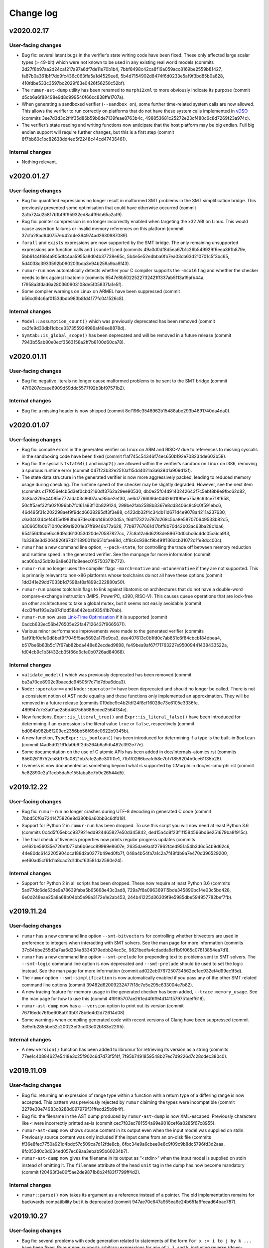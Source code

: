 Change log
==========

v2020.02.17
-----------

User-facing changes
~~~~~~~~~~~~~~~~~~~
* Bug fix: several latent bugs in the verifier’s state writing code have been
  fixed. These only affected large scalar types (> 49-bit) which were not known
  to be used in any existing real world models (commits
  2d27f8b97aa2d24caf217a97a6df7de11e70b1b4,
  7bbf8498c42ca8f19a059acc8169be2559b81427,
  fa87b0a361b1f7dd9fc436c063ffa5a1d4529ee6,
  5b4d7154902d8474f6d0233e5af9f3bd85b0a628,
  410fdbe533c3597bc2029f63e0426f56250c52bf).
* The ``rumur-ast-dump`` utility has been renamed to ``murphi2xml`` to more
  obviously indicate its purpose (commit
  d5cb6a6f88498e9d8c999540f66cc838ffe1707a).
* When generating a sandboxed verifier (``--sandbox on``), some further
  time-related system calls are now allowed. This allows the verifier to run
  correctly on platforms that do not have these system calls implemented in
  vDSO_ (commits 3ee7d3d3c2f4f35d86b59b6de7139feae8763b4c,
  498853681c25272e23cf480c6c8d7269f23a974c).
* The verifier’s state reading and writing functions now anticipate that the
  host platform may be big endian. Full big endian support will require further
  changes, but this is a first step (commit
  8f7bb60c1bc82638dd4ed5f2248c44cd47436461).

.. _vDSO: https://en.wikipedia.org/wiki/VDSO

Internal changes
~~~~~~~~~~~~~~~~
* Nothing relevant.

v2020.01.27
-----------

User-facing changes
~~~~~~~~~~~~~~~~~~~
* Bug fix: quantified expressions no longer result in malformed SMT problems in
  the SMT simplification bridge. This previously prevented some optimisation
  that could have otherwise occurred (commit
  2a1b724d25817b1bf9f95932ed8a4f9bb65a2af9).
* Bug fix: pointer compression is no longer incorrectly enabled when targeting
  the x32 ABI on Linux. This would cause assertion failures or invalid memory
  references on this platform (commit 37cfa28ad640757eb42d4e394974ad2630987089).
* ``forall`` and ``exists`` expressions are now supported by the SMT bridge. The
  only remaining unsupported expressions are function calls and ``isundefined``
  (commits 49a0d0df8d5ea67b1c26b549929f6eea361b879e,
  5bb6144f684a905df44aa5955a8d04b37739e65c,
  5b4e5e52e4bba0fb7ea03cb63d210701c5f3bc65,
  5d4038c3933592b060203bda3e94b259a9ba9f43).
* ``rumur-run`` now automatically detects whether your C compiler supports the
  ``-mcx16`` flag and whether the checker needs to link against libatomic
  (commits 6547e8b5022522732421ff337ab5113a19afb44a,
  f7958a3fdad6a280360903108de5f05837fa1e5f).
* Some compiler warnings on Linux on ARMEL have been suppressed (commit
  b56cd94c6af0153dbdb983b8fd4177fc041526c8).

Internal changes
~~~~~~~~~~~~~~~~
* ``Model::assumption_count()`` which was previously deprecated has been removed
  (commit ce2fe9d30db11dbce337355924986af48ee8878d).
* ``Symtab::is_global_scope()`` has been deprecated and will be removed in a
  future release (commit 7943b55ab80e0ecf3563158a2ff7b8100d60ca78).

v2020.01.11
-----------

User-facing changes
~~~~~~~~~~~~~~~~~~~
* Bug fix: negative literals no longer cause malformed problems to be sent to
  the SMT bridge (commit 47f0207dcaee6909d59ddc5577f92b3bf97571b2).

Internal changes
~~~~~~~~~~~~~~~~
* Bug fix: a missing header is now shipped (commit
  8cf196c3548962b15488abe293b4891740da4da0).

v2020.01.07
-----------

User-facing changes
~~~~~~~~~~~~~~~~~~~
* Bug fix: compile errors in the generated verifier on Linux on ARM and RISC-V
  due to references to missing syscalls in the sandboxing code have been fixed
  (commit f1af745c54346f74ec650b192e708234de603b58).
* Bug fix: the syscalls ``fstat64()`` and ``mmap2()`` are allowed within the
  verifier’s sandbox on Linux on i386, removing a spurious runtime error (commit
  047f23b32e2510af15dd4021a3a63941a909d13f).
* The state data structure in the generated verifier is now more aggressively
  packed, leading to reduced memory usage during checking. The runtime speed of
  the checker may be slightly degraded. However, see the next item (commits
  c17f056efcb5d3ef0cbd2160df3762a29ee90530,
  db0e25f04d9140242643f7c5ebf8b8e9fbc62d82,
  3c8ba379e44085e772ada03c8607aac95be2ef30,
  ae6d776609de0462601f9beb75a8c93ce718f658,
  50cff5aef32fa02f096bb7fc161a93f10b829124,
  299be2fab2588b3367e8dd3406c8c9c0f591ebc6,
  46d495f31c202298aef9f9dcd6638295df3f3e88,
  c423db32f4c34db11d671d4e9078a4211a237630,
  c6a040344ef4415e1983bd67dec6bb146b020d5a,
  f6df17322a787d268c5ba8e587070649533b82c5,
  a30665fb0b71040c99a19201e37ff9946b77a628,
  77b97767661d17bff8b70d42b03ac63ba28c1da6,
  654156b1bde6cc8d9dd613053d20de70587827cc,
  77c8a12a6d6293de89670d0cbc6c4dc05c6ca9f3,
  1b3383e3d2064826f67d211890011d651bfae88d,
  cff8c6c938cf9b491f136dcb31072d1fe8dcc00c).
* ``rumur`` has a new command line option, ``--pack-state``, for controlling
  the trade off between memory reduction and runtime speed in the generated
  verifier. See the manpage for more information (commit
  aca06ba25db9a6a8e6311c8eaec015750371b772).
* ``rumur-run`` no longer uses the compiler flags ``-march=native`` and
  ``-mtune=native`` if they are not supported. This is primarily relevant to
  non-x86 platforms whose toolchains do not all have these options (commit
  1dd341e29dd7033b1d7598af8af899c322880a50).
* ``rumur-run`` passes toolchain flags to link against libatomic on
  architectures that do not have a double-word compare-exchange instruction
  (MIPS, PowerPC, s390, RISC-V). This causes queue operations that are lock-free
  on other architectures to take a global mutex, but it seems not easily
  avoidable (commit 4cd3ffef193e2a87d1dd58a642ebaf93541b70ab).
* ``rumur-run`` now uses `Link-Time Optimisation`_ if it is supported (commit
  0adcb633ec56b476505e22fa47126437f9665671).
* Various minor performance improvements were made to the generated verifier
  (commits 5af91bf0dfe0d8bef9f7045f5ae5692a179e9ca3,
  dee407613c0b1fd0c7ab851c6f84cbcb184dbea4,
  b517be6b83b5c17f97ab82bda448e62ecded9688,
  fe49bea9af67f71763227e95009441438433522a,
  fd04cb9c1b3f432cb35f66d6cfe0b0726ad84068).

Internal changes
~~~~~~~~~~~~~~~~
* ``validate_model()`` which was previously deprecated has been removed (commit
  ba3a70ce8902c9baecdc94505f7c71d7dba6dca3).
* ``Node::operator==`` and ``Node::operator!=`` have been deprecated and should
  no longer be called. There is not a consistent notion of AST node equality and
  these functions only implemented an approximation. They will be removed in a
  future release (commits 019dbe9c4b2fdf24f8cf16028e73e6105e3336fe,
  489947c7e3a01ae256d467565688eded2564f34e).
* New functions, ``Expr::is_literal_true()`` and ``Expr::is_literal_false()``
  have been introduced for determining if an expression is the literal value
  ``true`` or ``false``, respectively (commit
  bd084b982b6f209ec2356bb56f69dc0622b9345b).
* A new function, ``TypeExpr::is_boolean()`` has been introduced for determining
  if a type is the built-in ``Boolean`` (commit
  f4ad5d02161da0b6f2d5264b6a9db482c392e77e).
* Some documentation on the use of C atomic APIs has been added in
  doc/internals-atomics.rst (commits 85602619752cb8b173a0821bb7afe2a8c301f0e1,
  7fb1f0266beafd58e7bf7f859204b0ce61f35b28).
* Liveness is now documented as something beyond what is supported by CMurphi in
  doc/vs-cmurphi.rst (commit 5c82890e2a11ccb5da5e155faba8c7b9c26544d5).

.. _`Link-Time Optimisation`: https://en.wikipedia.org/wiki/Interprocedural_optimization#WPO_and_LTO

v2019.12.22
-----------

User-facing changes
~~~~~~~~~~~~~~~~~~~
* Bug fix: ``rumur-run`` no longer crashes during UTF-8 decoding in generated C
  code (commit 7bbd50f6a7241475826e8d380b6a60bb3c6dfd18).
* Support for Python 2 in ``rumur-run`` has been dropped. To use this script you
  will now need at least Python 3.6 (commits
  0c4d5f05ebcc937921edd924465827e50d345842,
  ded15a4d8f23f1f1584566bd6e251679ba8f915c).
* The final check of liveness properties now prints regular progress updates
  (commits ce162be56035e726e1077bb6b6ecc89999e8607e,
  2635dae9a4f27962f4ed951a54b3d6c54b9d62c6,
  44e80dc6142205904dca188d2a0277b49ed0fb7f,
  048a4b54fa7a1c2a7f48fdb8a7e470d396529200,
  eef60ad5cf61d1a8cac2d1dbcf63581da2590e24).

Internal changes
~~~~~~~~~~~~~~~~
* Support for Python 2 in all scripts has been dropped. These now require at
  least Python 3.6 (commits 5ad77dc6de53de9a78639faba5b65668e43c3ad8,
  729a7f8a096369115bde345890bc14e03c5bd428,
  6e0d248eae25a8a68b04bb5e99a3172e1e2ab453,
  244b41225d36309f9e5985dbe594957782bef7fb).

v2019.11.24
-----------

User-facing changes
~~~~~~~~~~~~~~~~~~~
* ``rumur`` has a new command line option ``--smt-bitvectors`` for controlling
  whether bitvectors are used in preference to integers when interacting with
  SMT solvers. See the man page for more information (commits
  37c84bbe255d3a7aa6d234a8334379edbb24ec3c,
  9821bedfa4cdadda8cf1b9f065c07813854ea7d1).
* ``rumur`` has a new command line option ``--smt-prelude`` for prepending text
  to problems sent to SMT solvers. The ``--smt-logic`` command line option is
  now deprecated and ``--smt-prelude`` should be used to set the logic instead.
  See the man page for more information (commit
  ad022eb0767250734562ec1ec932ef4d99ec1f5d).
* The ``rumur`` option ``--smt-simplification`` is now automatically enabled if
  you pass any of the other SMT related command line options (commit
  39482d62009232477f18c7e5e295c633004e7b82).
* A new tracing feature for memory usage in the generated checker has been
  added, ``--trace memory_usage``. See the man page for how to use this (commit
  4f9195707ae261ed4f6f94d1411579751deff618).
* ``rumur-ast-dump`` now has a ``--version`` option to print out its version
  (commit 76716edc76fbe608a013b0178b6e4d2d72614d08).
* Some warnings when compiling generated code with recent versions of Clang have
  been suppressed (commit 3e9efb2855be52c20023ef3cd03e02b183e22ff5).

Internal changes
~~~~~~~~~~~~~~~~
* A new ``version()`` function has been added to librumur for retrieving its
  version as a string (commits 77ee1c40884627e5418e3c25f902c6d7d73f5f4f,
  7f95b7491859548b27ec7d9226d7c28cdec380c0).

v2019.11.09
-----------

User-facing changes
~~~~~~~~~~~~~~~~~~~
* Bug fix: returning an expression of range type within a function with a return
  type of a differing range is now accepted. This pattern was previously
  rejected by ``rumur`` claiming the types were incompatible (commit
  2279e30e74983c8288d097979f31ffecd25b9b4f).
* Bug fix: the filename in the AST dump produced by ``rumur-ast-dump`` is now
  XML-escaped. Previously characters like ``<`` were incorrectly printed as-is
  (commit cec7f83ac781554a99e9018cef6a0285f67c8955).
* ``rumur-ast-dump`` now shows source content in its output even when the input
  model was supplied on stdin. Previously source content was only included if
  the input came from an on-disk file (commits
  ff36e8fec7750a921d4bdc57c509ca7d12fde8cb,
  6fbc34e9a6cbee0e8c9f09c9b8dc5796fd3d2aaa,
  8fc052d0c3d034ed057ec69aa3ebab95b60234b7).
* ``rumur-ast-dump`` now gives the filename in its output as “<stdin>” when the
  input model is supplied on stdin instead of omitting it. The ``filename``
  attribute of the head ``unit`` tag in the dump has now become mandatory
  (commit f20463f3e00f5ae2de9871b6b24f83f7799ff4d2).

Internal changes
~~~~~~~~~~~~~~~~
* ``rumur::parse()`` now takes its argument as a reference instead of a pointer.
  The old implementation remains for backwards compatibility but it is
  deprecated (commit 947ae70c647a955ea6e24b651a6feead64bac787).

v2019.10.27
-----------

User-facing changes
~~~~~~~~~~~~~~~~~~~
* Bug fix: several problems with code generation related to statements of the
  form ``for x := i to j by k ...`` have been fixed. Rumur now supports
  arbitrary expressions for any of ``i``, ``j``, and ``k``, including reverse
  (down-counting) loops (commits
  1186e622868c124b21637f7ddb5f35f818b18f3b,
  8b73384edfceb8c6f55dffdb1ae8d9952b5c8adb,
  245887647ac4bfbf08685f97c99c0c84b581e8f8,
  b7078e9b17fb572ff7126aa42930d3dd50a4577b,
  df4264e5f72d7e4528211e74444512d58dd32048).
* Bug fix: quantified variables are taken into account when calculating range
  limits for values of simple type (commits
  e4746dc130d3f69bf623bed503b88b0ba109b176,
  3e0ac51a379a2b5612b6d72e3e286955f143e525).
* Bug fix: overriding the automatically chosen value type (using
  ``--value-type ...``) can no longer cause an assertion failure in the
  generated checker. Forcing a value type that is too small previously violated
  an assumption in the generated code. This now causes a runtime error (commit
  77729447d3cfbb523e3a4a79654eb0a1b5fbd8e8).
* Bug fix: the initial pool size of the arena allocator in the generated code
  was being miscalculated and has now been corrected to approximate 8MB (commit
  381f08975e2a0a70cd0a2210a9af12b374580075).
* Bug fix: the SMT bridge now correctly detects a failure to start the child
  process. The check for this was previously incorrect and it would look as if
  the SMT solver malfunctioned (commit
  d1cbfd41d3051d548186acf1f17acd85df7f96d8).
* Blank (``""``) and unknown logics are now supported by the SMT bridge. Solvers
  such as Z3 function best when given no ``set-logic`` command (commit
  6c92a15f33da3804aaaba628ecc8450ac2fde13d).
* The default SMT logic is now ``AUFLIA`` (commit
  03ab27d04eccc18c142db7364f7000bf67c12a7f).
* Some GCC warnings when compiling generated code have been suppressed (commit
  bae9b849a781f97e690c8e52196512150aeae4ab).

Internal changes
~~~~~~~~~~~~~~~~
* Bug fix: Unresolved ``TypeExprIDs`` with differing names are now considered
  unequal (commit 7fe656c7db5f2578db826ea1a39a200ece93f57f).
* ``TypeExpr::equatable_with`` is deprecated, and replaced by
  ``TypeExpr::coerces_to`` (commits aa1557bf044e62c8f3adaaca591fe272b30ca19a,
  e45f214cd2097bbe710a2a3eed9ed196e9feace8,
  befe6bb4a9b9c342ad3a7a8b96a8bff94c47319d).
* ``Quantifier`` has a new member, ``decl``, that is a ``VarDecl`` for the
  variable it represents (commits c079a460749b1b8e7ea9dd627d369fe3395aa204,
  4aba73cb86885531a56228a145ad2529cf5fe2a0).
* Quantifier expressions — the bounds of the quantifier — are now validated in
  ``Quantifier::validate()`` (commit 1b7cd5aad63c8b3e55a266facb8100752946a59d).
* The type of a ``TypeExprID`` that refers to a quantified variable is now a
  persistent, valid ``VarDecl``. Previously it was a synthetic declaration with
  an invalid ``unique_id`` (commit c567645c4778cbb33d9f696450e9c9c13f12896b).

v2019.09.15
-----------

User-facing changes
~~~~~~~~~~~~~~~~~~~
* Bug fix: an alias of a constant is now correctly recognised as constant
  itself. This makes it possible to, for example, use such an alias as the lower
  or upper bound of an integer range (commit
  e4d139880498cfe140ae3298985c615d44f3930d).
* The SMT bridge supports variable and type shadowing. For example, if your
  model has a rule with a local variable with the same name as something in the
  global state. Such models would previously cause malformed SMT problems to be
  passed to the solver (commits
  b2d5c1566530fa009c06b1c2710617b71f7c8c57,
  4f5611986b12cbafa9663f1dd7b31f33d3211d25,
  7b1718259185ff3e5ceabbb34fca41028da12010).
* Smart quotes (“ and ”) can now be used as string delimiters in models (commit
  82db1716e7b18259b00ea1941163c4808513793c).
* Using an SMT logic without array support (for example, ``--smt-logic QF_LIA``)
  suppresses SMT simplification in models with arrays. Previously this would
  cause a malformed problem to be passed to the solver (commit
  1100fae5b5c629b2d3e1f7dc386906ae16d7bd5a).

Internal changes
~~~~~~~~~~~~~~~~
* Breaking change: ``TypeExprID::referent`` is now a ``TypeDecl`` instead of a
  ``TypeExpr``. The ``TypeExpr`` that would previously be stored here is
  available via ``referent->value`` (commit
  117ae412d6aa863f54d25fa87106265cced7f680).
* A new method ``Function::is_pure`` is available for determining whether a
  function is side effect free (commits
  455acdc883a7080ad764524a7d22e8bf056c9e09,
  ef5eb689d81bf96c183ad6f74a754eab47229095).

v2019.09.07
-----------

User-facing changes
~~~~~~~~~~~~~~~~~~~
* The SMT bridge now supports record types. This makes SMT simplification
  (``--smt-simplification on``) realistically usable on real world models.
  Simplification will still give up on some unsupported expressions (commits
  787f074328874a470d595576ae9e8b16837582f4,
  33d120df8fc7bedf1361a59f328930d311478376,
  308a8239eee6dc42684c3bed21210ea95d0dd66e,
  b9dd7f185d6f22c31d98dfbeb2af4418fb661b79,
  13092b8d8c5e62da0178b71825328cc7e75bea5b).
* Recursive functions and procedures are now supported. These are supported by
  CMurphi, Rumur's precursor, but seemingly rarely used in real world models so
  their absence in Rumur went unnoticed until recently. Mutual recursion is
  still unsupported (commits e61b8a787ab46bde3c0ce14da885cd3005cc54c9,
  a9bd211028e591d90e28e2410f5988700bc5efcd).
* ``rumur-ast-dump --help`` now shows its manpage instead of abbreviated help
  text (commits 4198edc67ed37c3dfa91031f90fdfb9e8a5190aa,
  8cf86df9ef718d1e22d1ba47a63c9f1a6ba1ad78,
  295b565f88660ecf4264ad1ace4e6f88423fab69,
  8c612b898e9d42a17847cca3a9435fc575c58135,
  577ae2862a45a1d89fe995c1a9bd7bb11fc7e34d,
  38a61d670d748d7072162e506c873afa13e757ec).
* Function or procedure parameters that shadow a return type are now supported.
  Previously Rumur would reject such models (commit
  ff5bbb8cd7a016fbe210757dd1c4b90093c44b4d). E.g.:

.. code-block:: murphi

  type t: 0 .. 1;

  function foo(t: boolean): t; begin
  ...

* It is now valid to name two rules identically in a model. This can lead to
  confusing counterexample traces, but sometimes it is natural to name multiple
  rules the same so supporting this seemed reasonable (commit
  a1d419c4d70f99d0945164e708ddd90379ddc858).

Internal changes
~~~~~~~~~~~~~~~~
* A new interface, ``Function::is_recursive()``, is available for querying
  whether a function calls itself (commit
  de4cd48cc2ff64b8ba8eb41163ea45fd1676658c).

v2019.08.18
-----------

User-facing changes
~~~~~~~~~~~~~~~~~~~
* Bug fix: Boolean literals (``false`` and ``true``) are now supported by the
  SMT bridge. These previously led to a malformed SMT problem (commit
  0c9917b87523db07b604c566e2f8e3481872857b).
* Array types are now supported by the SMT bridge. The bridge is still of
  limited use as there are many constructs it cannot handle, but it improves
  incrementally (commits 424467a264b923c53a1b1738604630a05457315c,
  5d4f1939ddc5d5d9336f0ce35e953c51e8b5aeca,
  5e07b5527a910d12be558d665110a7809838360c).
* The default logic for the SMT bridge has been changed to QF_ALIA. As before,
  this is controllable via the ``--smt-logic`` command line option (commit
  dc81631881a16764d55dea834ae39d8715b13e83).
* Some compiler warnings in the generated verifier have been suppressed (commits
  e60db38a76b2cd1ce169ad17b442b5285ee83b4c,
  ef5dd68576dc37d109e2370c653f1a6286042f78,
  a657bb19ae4ce589e64b217823b0e2c49b8b282e).

Internal changes
~~~~~~~~~~~~~~~~
* Nothing relevant.

v2019.07.21
-----------

User-facing changes
~~~~~~~~~~~~~~~~~~~
* Bug fix: quantified ranges that span 0 (e.g. ``-1 .. 1``) now iterate
  correctly. Previously such loops would become no-ops which could cause the
  verifier to incorrectly not explore some states. This bug was introduced in
  v2019.04.28 (commit 2329056db14d87301bba9c56115cdd4539bed1af).
* Bug fix: models that contain assume statements but no top level assumptions no
  longer segfault. This bug was introduced in v2019.05.11 (commits
  eab626a859982d55b2ebfae8ca216ce79aec25ee,
  d4ae6d2c88cf0ca5a4e2a4f1f94b375d1405b2a5,
  ad79600751bb017ff8f85ef34e2747924c0e6eca,
  0fd8636f2eca1ed6d90545ab3ee91f4ebae1da85).
* Bug fix: the file descriptors used to communicate with the SMT bridge were
  being configured incorrectly. This caused inconsistent behaviour across
  different Libc implementations. This bug was introduced in v2019.06.30. Thanks
  to @wangqr for reporting this (commit
  53f20cc00398eefd81a7a1d015517d3051b23548).
* The dialect used to communicate with SMT solvers was backported from SMTLIB
  2.5 to SMTLIB 2.0. This enables support for more diverse solvers (commit
  e0e9c5d46c8c2192d6c70987de2a1d50889dc3fd).
* There is a new option for specifying the logic in which to encode SMT problems
  for the external solver, ``--smt-logic``. See the manpage for more information
  (commits e6b76b518439c0667de0b4b575ec18e5e6994705,
  6ba664c341f5796a99a7b4623f424ad4f33c9852,
  07ff7f7df1f4e8473f4e5f63dc0654009abb18db).
* The SMT bridge learned to understand type-declared ranges/scalarsets, integer
  constants and enum types. It is still of limited use
  because it does not understand records or arrays, but support for these will
  arrive in future (commits c38a0f1188924622e716abbc4dcee924cb10ce52,
  33ce2be1adf8c0922ea6fa7594ad9c783df35e20,
  7d0146ead2cf30b15ed515beb3c56dd1da8464a8,
  ca07c576bb272193c1177790c359b5984f636180).
* The SMT bridge has increased support for division when using CVC4 (commit
  e55c4c1b274dfd8797f71f49209d2e0e5eb799d7).
* Some inconsistency in the XML output when using
  ``--output-format machine-readable`` was corrected (commit
  22a0c59054563116f6210a886dd538bdfd7cd90a).
* Some ``-Wsign-compare`` warnings when compiling the verifier have been
  suppressed (commits d2949e3516c613f6183ce3219d403e4b3e96add9,
  1a7342956115a691118b315bf8ea1cb551f718f9).

Internal changes
~~~~~~~~~~~~~~~~
* ``Model::assumption_count()`` has been deprecated (commit
  99529844092fcbe1bbbfb3170c7b9a8364a6d055).
* ``VarDecl::state_variable`` has been deprecated (commits
  39bf6a2661bb6a296fbd73d9f466f052c4865477,
  175193b6e0a920f016545008796a99ec3a588bfa,
  6a4f9ac363b8c90beac7d5b5ddacc152f5e329d4).
* A RelaxNG schema is now included for the XML output of the verifier (commit
  123e2507ddf6694ddb7d2bb1baf654e467f28e23).
* The validation API has been extended and now also descends into referents. The
  function ``validate_model()`` has been deprecated (commits
  860f71d1db91e71bcab60a8fc8097ad37d3895a0,
  499857ec7ab25886be5c4a76802889cb1fc034f8,
  5d2449ac780c39cb72f21a03b498c766607fabb7,
  45f095c97174b96df5612d0c762283f7187ba0f7).
* The data members of referents (e.g. ``ExprID::value``) now have accurate
  values. This avoids confusion as users can now access these and rely on
  getting the same, e.g., ``offset`` as the target (commits
  7268f636cd9187c30f6bc990abef8e4b493b0534,
  c3d23559c40b1504bb1a284f76303891fafae23f).

v2019.06.30
-----------

User-facing changes
~~~~~~~~~~~~~~~~~~~
* Bug fix: duplicated semi-colons are now ignored. For example, an empty
  statement no longer causes a syntax error (commit
  7e0a3eeff15707e6a67515acd499dce9e598d9ee).
* Rumur gained some rudimentary ability to interact with an SMT solver. See the
  manpage or ``rumur --help`` for information on how to use this functionality.
  This simplification performed via SMT will incrementally improve in future
  releases. (commits 45f56b3d06759bd9a0e6343334b5fa2bf2161f2a,
  1c75eefb8c9c1b3e1e543cefd992b91066929081,
  0f8c1aa01f5ec517d4186ab8f65b81872dcc4374,
  9aa75f12adc38efd7a107c90f659ca4d98e8d925,
  dce3565a8d059e480efd34ff35c5d43134eed607,
  4a0b72a25318e642a4648dbcb1082068f7c20354,
  4bf443d4a1eb4f069998109f8f4e9380ad35ef6c,
  c66061ffa216e291a325e3a33cb55fd6d911960b,
  c32ed61d1b51439e760558712c5c3de5e8cc2a4c).

Internal changes
~~~~~~~~~~~~~~~~
* A new member of ``VarDecl`` has been added for determining whether a variable
  declaration is part of the global state or not (commit
  80e6154c748b3cbd36c3b9fb9e1164447e85246f).
* ``True`` and ``False`` constants are available to use for comparison or
  cloning when working with the librumur AST (commit
  dcb3559fbe03014bdf353649f390fc368b7e813c).

v2019.06.12
-----------

User-facing changes
~~~~~~~~~~~~~~~~~~~
* Bug fix: an unlikely edge case was possible wherein the results of checking
  could be reported inaccurately if one thread was exiting while other threads
  decided to expand the seen state set. This was never seen in the wild, but has
  been corrected in this release anyway (commit
  8cf9d785c925554e6ec4b2a8a55e619f3ecc66f2).
* The generated verifier no longer requires linking against libatomic on i386
  platforms. This change means FreeBSD on i386 is now supported (commit
  0da98254af604a4812201b8f06dc885dcebb9787).

Internal changes
~~~~~~~~~~~~~~~~
* Rumur now compiles correctly on platforms where ``size_t`` is not
  ``unsigned long``. Thanks to Yuri Victorovich for reporting this (commit
  38489a811f0abc4aaaf6f6425dd6321325f959a0).

v2019.06.05
-----------

User-facing changes
~~~~~~~~~~~~~~~~~~~
* Bug fix: when generating XML output from the verifier
  (``--output-format machine-readable``) some text within error messages was not
  correctly escaped, leading to invalid XML. This has now been corrected
  (commit ca97a1eb90ac667f3e5f32b41ccbb59940804516).
* Bug fix: FreeBSD compatibility which had been accidentally broken was
  restored. Thanks to Yuri Victorovich for reporting this (commit
  43054e83417e028c48b18739f6ac7916cfcbac47).

Internal changes
~~~~~~~~~~~~~~~~
* Bug fix: the test suite should now run successfully in a non-UTF-8 locale. As
  for the above entry, thanks to Yuri Victorovich for reporting this (commits
  a88c8d2faf2b003e2b65af26cc42b2bcdd82e819,
  a9e327cd43f94ea22129244f514261ea3880eedb).

v2019.06.01
-----------

User-facing changes
~~~~~~~~~~~~~~~~~~~
* Bug fix: the output message for a syntax error on a line containing a tab
  character previously indicated the wrong column offset with the underlining
  caret. This has now been corrected (commit
  323fda58984e1768b659298afddc5c022160c428).
* ``rumur-run`` now exits cleanly and cleans up temporary directories when you
  terminate it with Ctrl-C (commit 9acb49fd46d8eeddd59104d48621aa1a3c71cd34).
* The default load factor of the seen state set has been changed from 65% to
  75%. On most models, this decreases the runtime of the verifier. As before, it
  is still possible to change this value with the ``--set-expand-threshold``
  command line option (commit 8ac5bf762d744fc68d8e64918fc7af120b4fc3c7).

Internal changes
~~~~~~~~~~~~~~~~
* The documentation available under doc/ has been extended (commits
  63e0db1b8d67529e3f042e1b1ed7ffd65ca78cab,
  49e8c6a857ba8f9b46d3cf36bb702268d7e822da,
  f39447766ba43ccf2f218370d6a644024a3e1215,
  ba0521cfcd2b30d19a125b319ade63775505c73f).

v2019.05.11
-----------

User-facing changes
~~~~~~~~~~~~~~~~~~~
* Bug fix: Counterexample traces using "diff" mode (the default) now correctly
  only show the value of a variable if it has changed compared to the previous
  state. Previously variables whose values did not change were sometimes
  repeated (commit 94ef1dec8a82d643dba459d97af3870c9e325528).
* Bug fix: Running with counterexample traces disabled
  (``--counterexample-trace off``) is repaired. Previously this would result in
  generated code that did not compile (commits
  f78335f5d72c3fa5b4565103697c678ef62379cf,
  58b7ac310caa008d57af71039080095c801956a2).
* Bug fix: negative literals are taken into account when determining a type to
  represent scalars. Previously Rumur would fail to notice that something like
  ``-1`` in your model implied that values could be negative, and it might have
  inferred that an unsigned type like ``uint8_t`` was suitable to store this in
  (commit 2b27e22f00354080589815416b7796d06b37fb6c).
* Bug fix: Using ``--max-errors`` with a value greater than ``1`` produces safe
  code. Previously this would emit a call to ``sigsetjmp`` with live
  non-volatile local variables. The result could lead to memory corruption or
  an inaccurate fired rules count, but neither of these were observed in the
  wild (commit 7dda120345da13f739427915fde630d71bae9ff5).
* Bug fix: some spurious ``-Wtype-limits`` and ``-Wtautological-compare``
  warnings when building the generated verifier have been suppressed (commit
  d82f251210560df694f03a6d8b6c5c2cbbe04886).
* The concept of disabled properties has been removed. This feature was never
  documented and had no use yet, so its removal is unlikely to affect any users
  (commit 4e30098aee291414b5108936548218657fb47900).

Internal changes
~~~~~~~~~~~~~~~~
* Some spurious ``-Wsign-compare`` warnings when using older GCC versions have
  been suppressed (commit 25847dca93e45a3b0616c9f2bd254eae1738f7a1).
* The documentation available under doc/ has been extended (commits
  5a56d259bf2b9e039ed18a4b48861b48083e730e,
  7ab3e74ae2a63809ee657ea981cb2d9ae0da3fb4,
  b6e8ed7c4c4818aa13d7ec24cc3f7fb40f1d9842,
  d76467f065585a2cbc5f4f237ea20fb367140c26)

v2019.04.28
-----------

User-facing changes
~~~~~~~~~~~~~~~~~~~
* Bug fix: enum types that are printed in error messages now correctly have
  their members separated by a comma and a space (commit
  1107d95909bdd9df019f55f1208c857de5db7239).
* Bug fix: one case where the size of the seen set was incorrectly read
  non-atomically has been fixed. This would only have affected platforms where
  naturally aligned reads are not already atomic (e.g. not x86). The result
  would have been a rare chance of a miscalculation of when to expand the seen
  set. (commit 02d2803ecb6a459a1a41f7d1c630d1b84d6d75ff).
* Syntax error messages now provide more information about what token the lexer
  was expecting to see (commit 06dfee962cb3541fcedf2f319ca4504f90ee0514).
* Instead of unconditionally using ``int64_t`` to represent scalar values in the
  generated verifier, the fastest type that can contain all scalar values in
  your model is used. You can override automatic selection with the new
  ``--value-type`` command line argument. This change has no immediate benefit
  but it opens the way to optimisations using Single Instruction Multiple Data
  (SIMD) or even SIMD Within A Register (SWAR). (commits
  0a5129fb89358ea67ecc32fb07b1d768f655223e,
  0933edbb4831c5fc9e483e865b202a6609090b54,
  f5c8cc54a8a02338a62985aaf2190d7f5fc79ca0,
  2fde1dbf0fff5c3776fb77e7468a2e83693a444b,
  6d20e571685f18cdb2d9bf6dd77c615ce1ab5385,
  e98a3d0041d64dd331a16e45897e9c3a789e0235,
  f9a29ea64cccbc41155b689d80ea6eb3be9189e9,
  c95df7007b48a89df981eec037679dd3cb87dab5,
  5b33f977a55a4bd370aefea205548b1b0bf887d9,
  5e5945535ff60ed01501d2b10282220b96b009bc,
  5e1ee6dbe6e784516a1171996bb442e9936e426b,
  79579fd5ee7cc3c120439b5d3187a09ffd5dcd6e).

Internal changes
~~~~~~~~~~~~~~~~
* Nothing relevant.

v2019.04.13
-----------

User-facing changes
~~~~~~~~~~~~~~~~~~~
* Bug fix: malicious models can no longer cause bad printf format strings to
  be generated (commits 6b30d43f6672278db0c0d7c8dfd5dbe83785fad5,
  a27c2391ede24c0833b045d0d4a138ecb829434b,
  322d1e26b343cdc308efb50ce2d952bb26ad9ad8).
* Bug fix: characters in text like rule names are no longer dropped when using
  XML output (commit f119f745218ed9404f6922e95aa6076bc0bdf291).
* Bug fix: unnamed invariants are now correctly numbered when they are referred
  to (commit 450a2e7b9ced7f670eaf568e9ba484ea43a2dcb4).
* Bug fix: with deadlock detection enabled (default) and multiple errors
  (``--max-errors ...`` with a value > 1), deadlock counterexamples are no
  longer duplicated in the error output (commit
  17ebb307b68cb323ad0840903b96070ea1b6ca0a).
* New syntax has been added for writing liveness properties. See
  doc/properties.rst for how to use this (commits
  e99fa1104ff578106075f6dc19c35b4ef2f7d986,
  ee1aecd172edb9fa5be775548841e38c4aa547b0,
  36fae15066562eedee594fa1fd77e60af19e13bd,
  4c6ee24bc922955f419c05391fa1ddc49cbc122e,
  53f80d8565af4217bfe11ac2bfe549d9b2ada0af,
  b094269cfe516bad7bd3ab0993288ff7f3a8285a,
  6ed296f61b7b942323974a7d40c2b20f7003ff26,
  ac54ed1cef5326260128d189a3705679a3ba02aa,
  85cbc94ac9b734572874d3564d9a4240f10614f9).
* Support for macOS has been extended back to XCode 7.3 (commit
  35e1803b370f8a47df84812eab19bbb01dcf4e41).

Internal changes
~~~~~~~~~~~~~~~~
* The test case tweak snippets (``-- ...`` Python comments at the beginning of
  test cases) can now refer to whether XML output is in use or not (commit
  af393a106773c98b79f283f02e250ec9ca9a73a5).
* Using the ``-- checker_output: ...`` test case tweak no longer limits a test
  case to running when XML output is not in use (commit
  af393a106773c98b79f283f02e250ec9ca9a73a5).
* There is a new API function for counting the liveness properties in a model
  (commit ee1aecd172edb9fa5be775548841e38c4aa547b0).
* The build dependency on ``xxd`` (bundled with Vim) has been removed (commits
  a8575179f9a5c956be5bb50c182bbb89f1d8d057,
  6b907684c4d7696acf6f9ea2a2ca566e5175da18,
  43759055bf873814ec18cb692ee9a6d9d6889d1a).

v2019.03.30
-----------

User-facing changes
~~~~~~~~~~~~~~~~~~~
* Bug fix: an error when compiling the generated verifier on non-x86-64 was
  addressed (commit 7e59f1c25a71fd6c3444fc11adc6f932b32ce926).
* Bug fix: the Vim syntax extensions were missing the ``property`` keyword which
  has now been added (commit 9e70f6114899ca04556c3cdeb198928a65ab19fc).
* Errors when generating the verifier are now printed showing the relevant
  source line from the model. They are also colourised Clang-style when possible
  (commit e7f2b615cb432bf8fab55d3a00225f3b26e8d8d9).
* Support for sandboxing the generated verifier has been extended from Linux and
  macOS to include FreeBSD (using Capsicum) and OpenBSD (using ``pledge``)
  (commits b73b180dd7fedb2795f19e8a065eefe429f1177e,
  cb53074aaa1c898c6c0a3d6e962597b9c77c3785).
* Expansion of the set of seen states has been optimised, resulting in a ~4%
  decrease in the runtime of the verifier. This change reduced contention, so
  likely leads to greater speed ups on large, multicore platforms (commits
  022c3708b24b828a96f3a50c0f11c7cc1476a439,
  5f4bb2cd96660a48518680f992fee041566ac722,
  2e84387ec6f56c42f41ea21e17ba99eef501ab65,
  5b29f2c4cb96989ba862a19acfcae0912a19f86c,
  9287f5af063a430e83c8957d9f7282d1af33d6ba).

Internal changes
~~~~~~~~~~~~~~~~
* Nothing relevant.

v2019.03.21
-----------

User-facing changes
~~~~~~~~~~~~~~~~~~~
* A new bounded model checking mode is available using the command line option
  ``--bound``. See the manpage or ``--help`` for more detailed information
  (commit e60697531ab636d374946d547ae65cd380b2ce0b).
* The names of quantifier variables are now included in the XML produced by
  ``rumur-ast-dump`` (commit 78539fa086bbdaf06c5a079e5e482637cf6f2e11).
* Some optimisation has been done to state handles, resulting in a ~9% decrease
  in the runtime of the generated verifier (commits
  d783655eae837b805b69185d1d198ea142825973,
  96268246ad3c9635998647fb31faf73e6721c83b).
* Support for GCC on Linux has been extended from 4.8 back to GCC 4.7. It is
  unlikely Rumur will ever support a lesser GCC version than this (commit
  76a97b5354cc10cbd5fd188c385eeb457b3fd2ab).
* All major BSD flavours (DragonFly, FreeBSD, NetBSD, OpenBSD) are supported.
  Rumur now runs on all major desktop operating systems except Windows (commits
  6524f1eaedc6724fb26462ec901c241ded7861e1,
  026c9a476ba5efea5dd4fd7a5a8bcec7588381e8,
  7e9addb34df01abe7449823c33772985e9f6172b).

Internal changes
~~~~~~~~~~~~~~~~
* Bug fix: a memory leak on passing invalid command line options has been
  removed. This is under "Internal changes" because the leak occurred
  immediately prior to program exit, so would only have affected users debugging
  or embedding Rumur (commit 4f89903e244c7c188577d082c204bdb344ed1af8).
* New options for scoping the range of tests that the test suite runs. This is
  mainly for use by the continuous integration setup (commit
  ba2377a3b7240774d6bfb6745bb3c424c67b9277).

v2019.03.11
-----------

User-facing changes
~~~~~~~~~~~~~~~~~~~
* Bug fix: enums and booleans that were used as ruleset parameters would
  previously have their values printed numerically in counterexample traces. For
  example, ``false`` would be printed as ``0``. Both are now printed as their
  textual names (commit 40c281d80342e684401425769e8e91ec78e3b019).
* Support for "cover" properties has been introduced. These are described in
  doc/properties.rst (commits 22a865897d23e2281541fe43276277b4b980a14d,
  29ac671ca93a0eef79b4f2b85a43da624d10938f,
  f9fe9614a4beb930f54db50250e4004ad773cee5,
  b4c5ead18eb3d99d2434aad6732cfce305c629c2).
* State allocation has been optimised, resulting in a speed up of ~46% and
  peak memory usage reduction of ~9% in the generated verifier (commit
  7ddf00bbce10a5f0cdd994658ac4545b186826ac).
* When using GCC, the minimum required version has been reduced from 4.9 to 4.8
  (commits c84bad26079f49a40b4c9cbdcd50b508292a8689,
  657eea8b8b84d269916207268edab85d71aba532,
  ff5a32521e4f937bd4d81b3ac7ae7204c8f913ec,
  227f340a059ce704ac1dff9cff75d721b987e147,
  7ba30edd5657c94fe5fe8c559fbde179817c795b,
  554d37e47cc9f878f65161d3ae51f6fbb9345bd8,
  3c827ae7b0f20d3f3f10118f61adcf73e58ee701,
  e929000525239eb357ad780c95aa54008633c678,
  a1ece0ad453ef95decd6256dac69b2af99ced2ff,
  b18e0430c8cd1cb5f67827e8ca2a6b0ab4117147,
  4e04bb5a6333df60444710f949486ea34739acc0).
* A Vim extension is included in misc/murphi.vim to add support for syntax
  highlighting Rumur's Murphi extensions (commit
  6dbcd208025a4a07b94d818110613a69efc05e4a).

Internal changes
~~~~~~~~~~~~~~~~
* Bug fix: the test suite no longer attempts to output decoded UTF-8 data on
  stdout/stderr (commit 551d18398189cb11ba6274d708d3ff293af034c7).

v2019.03.02
-----------

User-facing changes
~~~~~~~~~~~~~~~~~~~
* Bug fix: enum types with duplicate members are now rejected. Previously,
  members would silently shadow earlier duplicate members (commit
  b476ffbdb7f5afb245c933a89d8f3cf9ecc8a884).
* Bug fix: models that redeclare symbols are now rejected. Previously,
  definitions would silently shadow earlier same-named definitions (commit
  96b8acab16310f4e80008b92827f804ba6e3ae66).
* The generated verifier produces more context information in error messages
  (commits 45a63a9f26f531587d0c461da74467e2cc008c38,
  7238dcacbf676c2649cfe82c98df25dbe96af93d,
  9384c756477cbf164ea7f41227b053fca4c67fc5,
  063e92bd53a5dbbb642e1d5c302a9240afff5fbc,
  668c1d6ab02e9c55cfd8119e5a403c5595cd5b45,
  39d35f4344633c2e1280fc0d5b28e2356140229b,
  434fbf2f50d69b7824a224280bd5f7f3bcc2275d,
  6822bba8a280b70d53d6dbb470f631143df0b5c4).
* The implementation of the queue of pending states has been further optimised,
  resulting in a ~25% reduction in the runtime of the generated verifier
  (commits 8f0329c33343cfcf16675a110ed3211b9abc95e3,
  2153f1f9e0ac7e2d015aff58cd0d8007901de808).
* The warning emitted by Rumur when your model is missing a start state is now
  suppressed when you pass ``--quiet`` (commit
  55514d39e40b2c018379e15d2f706e0a1c56ed18).

Internal changes
~~~~~~~~~~~~~~~~
* Nothing relevant.

v2019.02.14
-----------

User-facing changes
~~~~~~~~~~~~~~~~~~~
* Bug fix: calls of procedures (a.k.a. functions with no return type) are now
  rejected when appearing within an expression (commit
  72d9196308a8b0d3b43929566beb571029b7e006).
* Bug fix: unary negation that never worked correctly has been repaired (commit
  48228f32c43423cd956f988fb0567fca080b9b28).
* Between v2019.02.01 and v2019.02.04, there was an unintended performance
  regression in the runtime of the generated verifier (commit
  f5589751de2f860c3cca7d681f9710160d3c20a8). This has been addressed and the
  verifier runs faster than even v2019.02.01 (commit
  ccf410672326e04230331576a1c76003ad2ab1a3).
* Returning a range-typed expression within a function that returns a
  *different* range type is now supported (commit
  e196ed43199d6d47d36eb9f225017c2123e294c3).

Internal changes
~~~~~~~~~~~~~~~~
* ``Expr::type()`` returns a smart pointer that is never null (commits
  d89de1376abe5bbbef61d68b02c45a35c4f9a12f,
  beeffb42ad6514448e463e8a2d73d3a1d8b35898,
  e196ed43199d6d47d36eb9f225017c2123e294c3,
  5dcf10f2821ffb8a2080b297fc664485884747be).

v2019.02.04
-----------

User-facing changes
~~~~~~~~~~~~~~~~~~~
* Bug fix: using a non-scalar (record or array) result of a function call as an
  input parameter to another function or procedure would previously cause an
  assertion failure during code generation. This has been addressed and correct
  code is now generated (commit 73dcbf237f747d8958528127f6a05442bd3bf2c0).
* Bug fix: the convenience wrapper ``rumur-run`` now correctly exits when one of
  its steps fails and also returns the correct exit status (commits
  9eae5c5a22a87507713a2ebc5b57120de00e6f10,
  46cc017ee8c6337453601c245e6e764254687f48,
  235fbc552addefc1f34e8840a9d80845b423d30e,
  80825dfb406eb6f39aaa01c9011eadd7b6ad9b05).
* Bug fix: column offset information in the XML produced by ``rumur-ast-dump``
  was sometimes off by one. This is now corrected (commit
  7d8dc868d9e1c31243b15e3de116e4f0740a38b3).
* GCC 4.9 is now supported. Previously the oldest version of GCC we supported
  was 5 (commits 83ce80ad8bba3f48d4316dba29b4795c13facd03,
  0ed86df81586b5808be82c924ad964b25cb38447).
* The error message when a model assertion fails has been made more informative
  (commit 608fe69abfd7aa7ab724a42b1327bb055f7fb3ac).

Internal changes
~~~~~~~~~~~~~~~~
* Nothing relevant.

v2019.02.01
-----------

User-facing changes
~~~~~~~~~~~~~~~~~~~
* The values of ruleset parameters are reported in counter-example traces
  (commits 37f742797d8c76523607f90e80a5d1cc0ff16226,
  f7a8b012bfce555f156d1682cfd1073e8ccfe462,
  ee2d85200708cc70c2df056409d3da1283da2218).
* The name of a failing invariant is given in the failure message (commit
  60e864ccd8abefd617f21af4e1a78c53d1a3a66e).
* Comparison of complex types using ``=`` or ``!=`` is supported in models
  (commits 107f6c4ac88ce4e2c6745507aa332aa17dfd3264,
  bbd3beebb6ce0a51475a241eff45d7c2a223bcbb).
* ``rumur-run`` passes ``-march=native -mtune=native`` to the C compiler (commit
  ad9e26bfafb1cdf3877f46dd31b4072e1efffb5d).
* Rulesets with non-constant parameters are rejected (commit
  90810e214e7fa200d683f4ee4b79ef489d9e3d34).

Internal changes
~~~~~~~~~~~~~~~~
* Various new interfaces were added to types and quantifiers (commits
  6ea740ec2f6518733a626805af6b0f7275fc9b86,
  41e01629c30293dc91dd460d0286b74763eba387,
  aea30d24234777a0b0698c1ce6f28f8267b15d9f,
  154885bac4950b70c80620566e37d5a2890d317e).

v2019.01.12
-----------

User-facing changes
~~~~~~~~~~~~~~~~~~~
* Bug fix: an issue that could have led to the corruption of reference-counted
  pointers in the checker was addressed (commit
  04fede03a59624f3c08ee7b80d8f928dfc1e45be).
* The licence has been changed from the vague "public domain" to the Unlicense.
  This is just a clarification and does not indicate a change in the licensing
  intent (commit 592e0c62ff9b1b7bf1bada4e41fa058d2d669ab8).
* All Python components now work with Python 2 in addition to Python 3 (commits
  f04b1442af0b30581b17fc517aeecce99bd8f1ef,
  de4fcd64ed20b128e7dceb44dd57b757e15096c5).
* ``rumur-run`` and ``rumur-ast-dump`` now have accompanying manpages (commits
  fe484a28ac3f77766b7de30569c85350b499ffbd,
  3c2ba659f36e6b4cbedb8fd35b7f5c0f0af3be65).
* A Zsh completion script was added (commit
  aac9e7718f3849b66932e375d673ea6b80547ff8).
* Missing documentation for the ``--output`` option was added (commit
  3047fb45f4a1aee9c5064ee9bb260df25bf72c8e).

Internal changes
~~~~~~~~~~~~~~~~
* A RelaxNG schema was added for the format produced by the AST dumper (commit
  36d26f6c327dbbd541537ad12d07636aba55f502).
* Rumur should now be compilable with ``-pedantic`` in most environments
  (commits b4ef8c0e8bcc1af2a1afd00204e2df735928488f,
  526afa1fb9e00bb159caf8ce49f83e40c571f747).

v2018.12.20
-----------

User-facing changes
~~~~~~~~~~~~~~~~~~~
* Bug fix: boolean constants are now usable in boolean expressions, rather than
  being considered ranges (commits 3f8e25eed1b2cd88b04aec973b84efea3737f16b,
  6ee751955a0781becae7dcc0e34a7477e668e462).
* Bug fix: indexing a non-array expression is now reported as an
  error, rather than causing an assertion failure (commits
  606657b7fc656fd4c304523b98c5e2828a896271,
  a31c9973f63a719b676be97e7a893dd21d451511,
  5222f6ddce51ea66ceda6ecb0e016a94308e835b).
* Bug fix: calling a function with incorrect arguments is now reported as an
  error, rather than causing an assertion failure or uncaught exception (commits
  705793e6b0f3646d30dcab247d27cdd3ac94430c,
  2427b74c4d6fb40115943dc01bbd66cc4ada7d17,
  fe9344f5b723608cd8916bd16c2688f9494ca92a).
* Bug fix: trying to access the field of a non-record expression is now reported
  as an error, rather than causing an assertion failure or uncaught exception
  (commits f72373b30e8031baa8c8e0e953c05e47874ae854,
  76d09b6bf77414b51af2bf1da0ecd099c25ad2e1,
  27b61a5f6b0be2e838a39c02e567c87b4ce80d76,
  b917ece31a209ba9586c7c44577ba34b19a2c0a7).
* Bug fix: The boolean literals ``true`` and ``false`` are now accepted in all
  possible casings (commits 121d724c00e2afc1d1fa6c525dad958646936fb1,
  68e9164ae8a5a17c6e6346266051b24780bbf203).
* The ``isundefined`` operator is now implemented (commits
  d12841246e207a5691159f8ed46faf08cb596dd5,
  8e3563a0309d57dc19dbd7f0d1c50a8f30878559).
* Range-typed expressions can now be passed in to functions as non-var
  parameters of a differing range type, where previously this scenario would
  only accept rvalues or identical range types (commits
  343e97eeeb8ccd4c59bf150c42c0b74f1b00ec6a,
  09cfec88a1e648eaa240404c2b215ed4cefec926,
  2324e3efc370a09a289a4998c677cf1bfb31a245,
  90a95c31d5c04a6083f753bc15f566658abcdf9d).
* If the generated verifier is multithreaded, it now prints a thread identifier
  in each progress line (commit b222b3bc5fad2ff6e8371d3b46ad28809daa2451).
* Some spurious compiler warnings when building the generated verifier have been
  suppressed (commits 8a05ab0d209c0b8cbfa7048d5775505c1f70f283,
  4f447fdcc44f694f8bc1d948bbc17d690ca3d59f,
  7885b611ef9d9e6d18629b1eb696def0183eed16).

Internal changes
~~~~~~~~~~~~~~~~
* The use of ``static_assert`` has been replaced with ``_Static_assert`` (commit
  ad26fe525f7ba99dfbf3d5c6bc248ef41602d9a5).
* ``Expr`` and ``Decl`` gained a new ``is_readonly`` method (commit
  47c27f217b035fa9881fe32576354c08669b0899) and the distinction between the
  concepts of "lvalue" and "writable" is now more accurate.
* The test suite has been backported so it also runs on Python 2 in addition to
  Python 3 (commit 7fe028271d376188d8b5d6353e0bca720d12e6b9).

v2018.12.08
-----------
* Hello world!
